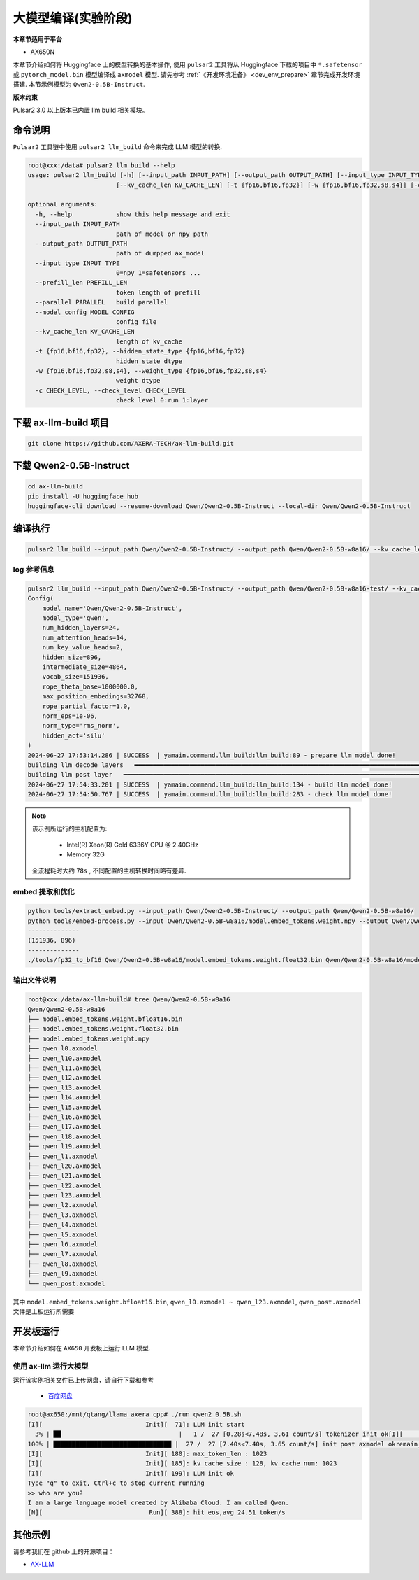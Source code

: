 ======================
大模型编译(实验阶段)
======================

**本章节适用于平台**

- AX650N

本章节介绍如何将 Huggingface 上的模型转换的基本操作, 使用 ``pulsar2`` 工具将从 Huggingface 下载的项目中 ``*.safetensor`` 或 ``pytorch_model.bin``  模型编译成 ``axmodel`` 模型. 请先参考 :ref:`《开发环境准备》 <dev_env_prepare>` 章节完成开发环境搭建. 
本节示例模型为 ``Qwen2-0.5B-Instruct``.

**版本约束**

Pulsar2 3.0 以上版本已内置 llm build 相关模块。

~~~~~~~~~~~~~~~~~~~~~~~~~~~~~~~
命令说明
~~~~~~~~~~~~~~~~~~~~~~~~~~~~~~~

``Pulsar2`` 工具链中使用 ``pulsar2 llm_build`` 命令来完成 LLM 模型的转换. 

.. code-block:: shell

    root@xxx:/data# pulsar2 llm_build --help
    usage: pulsar2 llm_build [-h] [--input_path INPUT_PATH] [--output_path OUTPUT_PATH] [--input_type INPUT_TYPE] [--prefill_len PREFILL_LEN] [--parallel PARALLEL] [--model_config MODEL_CONFIG]
                            [--kv_cache_len KV_CACHE_LEN] [-t {fp16,bf16,fp32}] [-w {fp16,bf16,fp32,s8,s4}] [-c CHECK_LEVEL]

    optional arguments:
      -h, --help            show this help message and exit
      --input_path INPUT_PATH
                            path of model or npy path
      --output_path OUTPUT_PATH
                            path of dumpped ax_model
      --input_type INPUT_TYPE
                            0=npy 1=safetensors ...
      --prefill_len PREFILL_LEN
                            token length of prefill
      --parallel PARALLEL   build parallel
      --model_config MODEL_CONFIG
                            config file
      --kv_cache_len KV_CACHE_LEN
                            length of kv_cache
      -t {fp16,bf16,fp32}, --hidden_state_type {fp16,bf16,fp32}
                            hidden_state dtype
      -w {fp16,bf16,fp32,s8,s4}, --weight_type {fp16,bf16,fp32,s8,s4}
                            weight dtype
      -c CHECK_LEVEL, --check_level CHECK_LEVEL
                            check level 0:run 1:layer


~~~~~~~~~~~~~~~~~~~~~~~~~~~~~~~
下载 ax-llm-build 项目
~~~~~~~~~~~~~~~~~~~~~~~~~~~~~~~

.. code-block:: shell

    git clone https://github.com/AXERA-TECH/ax-llm-build.git

~~~~~~~~~~~~~~~~~~~~~~~~~~~~~~~
下载 Qwen2-0.5B-Instruct
~~~~~~~~~~~~~~~~~~~~~~~~~~~~~~~

.. code-block:: shell

    cd ax-llm-build
    pip install -U huggingface_hub
    huggingface-cli download --resume-download Qwen/Qwen2-0.5B-Instruct --local-dir Qwen/Qwen2-0.5B-Instruct

~~~~~~~~~~~~~~~~~~~~~~~~~~~~~~~
编译执行
~~~~~~~~~~~~~~~~~~~~~~~~~~~~~~~

.. code-block:: shell

    pulsar2 llm_build --input_path Qwen/Qwen2-0.5B-Instruct/ --output_path Qwen/Qwen2-0.5B-w8a16/ --kv_cache_len 1023 --model_config config/qwen2-0.5B.json --hidden_state_type bf16 --weight_type s8

^^^^^^^^^^^^^^^^^^^^^
log 参考信息
^^^^^^^^^^^^^^^^^^^^^

.. code-block::

    pulsar2 llm_build --input_path Qwen/Qwen2-0.5B-Instruct/ --output_path Qwen/Qwen2-0.5B-w8a16-test/ --kv_cache_len 1023 --model_config config/qwen2-0.5B.json --hidden_state_type bf16 --weight_type s8
    Config(
        model_name='Qwen/Qwen2-0.5B-Instruct',
        model_type='qwen',
        num_hidden_layers=24,
        num_attention_heads=14,
        num_key_value_heads=2,
        hidden_size=896,
        intermediate_size=4864,
        vocab_size=151936,
        rope_theta_base=1000000.0,
        max_position_embedings=32768,
        rope_partial_factor=1.0,
        norm_eps=1e-06,
        norm_type='rms_norm',
        hidden_act='silu'
    )
    2024-06-27 17:53:14.286 | SUCCESS  | yamain.command.llm_build:llm_build:89 - prepare llm model done!
    building llm decode layers   ━━━━━━━━━━━━━━━━━━━━━━━━━━━━━━━━━━━━━━━━━━━━━━━━━━━━━━━━━━━━━━━━━━━━━━━━━━━━━━━━━━━━━━━━━━━━━━━━━━━━━━━━━━━━━━━━━━━━━━━━━━━━━━━━━━━━━━━━━━━━━━━━━━━━━━━━━━━━━━ 24/24 0:00:22
    building llm post layer   ━━━━━━━━━━━━━━━━━━━━━━━━━━━━━━━━━━━━━━━━━━━━━━━━━━━━━━━━━━━━━━━━━━━━━━━━━━━━━━━━━━━━━━━━━━━━━━━━━━━━━━━━━━━━━━━━━━━━━━━━━━━━━━━━━━━━━━━━━━━━━━━━━━━━━━━━━━━━━━━━━━━ 1/1 0:00:56
    2024-06-27 17:54:33.201 | SUCCESS  | yamain.command.llm_build:llm_build:134 - build llm model done!
    2024-06-27 17:54:50.767 | SUCCESS  | yamain.command.llm_build:llm_build:283 - check llm model done!

.. note::

    该示例所运行的主机配置为:

        - Intel(R) Xeon(R) Gold 6336Y CPU @ 2.40GHz
        - Memory 32G

    全流程耗时大约 ``78s`` , 不同配置的主机转换时间略有差异.


^^^^^^^^^^^^^^^^^^^^^^^^^^^^^^^^^^^^
embed 提取和优化
^^^^^^^^^^^^^^^^^^^^^^^^^^^^^^^^^^^^

.. code-block:: shell  

    python tools/extract_embed.py --input_path Qwen/Qwen2-0.5B-Instruct/ --output_path Qwen/Qwen2-0.5B-w8a16/
    python tools/embed-process.py --input Qwen/Qwen2-0.5B-w8a16/model.embed_tokens.weight.npy --output Qwen/Qwen2-0.5B-w8a16/model.embed_tokens.weight.float32.bin
    --------------
    (151936, 896)
    --------------
    ./tools/fp32_to_bf16 Qwen/Qwen2-0.5B-w8a16/model.embed_tokens.weight.float32.bin Qwen/Qwen2-0.5B-w8a16/model.embed_tokens.weight.bfloat16.bin

^^^^^^^^^^^^^^^^^^^^^^^^^^^^^^^^^^^^
输出文件说明
^^^^^^^^^^^^^^^^^^^^^^^^^^^^^^^^^^^^

.. code-block:: shell  

    root@xxx:/data/ax-llm-build# tree Qwen/Qwen2-0.5B-w8a16
    Qwen/Qwen2-0.5B-w8a16
    ├── model.embed_tokens.weight.bfloat16.bin
    ├── model.embed_tokens.weight.float32.bin
    ├── model.embed_tokens.weight.npy
    ├── qwen_l0.axmodel
    ├── qwen_l10.axmodel
    ├── qwen_l11.axmodel
    ├── qwen_l12.axmodel
    ├── qwen_l13.axmodel
    ├── qwen_l14.axmodel
    ├── qwen_l15.axmodel
    ├── qwen_l16.axmodel
    ├── qwen_l17.axmodel
    ├── qwen_l18.axmodel
    ├── qwen_l19.axmodel
    ├── qwen_l1.axmodel
    ├── qwen_l20.axmodel
    ├── qwen_l21.axmodel
    ├── qwen_l22.axmodel
    ├── qwen_l23.axmodel
    ├── qwen_l2.axmodel
    ├── qwen_l3.axmodel
    ├── qwen_l4.axmodel
    ├── qwen_l5.axmodel
    ├── qwen_l6.axmodel
    ├── qwen_l7.axmodel
    ├── qwen_l8.axmodel
    ├── qwen_l9.axmodel
    └── qwen_post.axmodel


其中 ``model.embed_tokens.weight.bfloat16.bin``, ``qwen_l0.axmodel ~ qwen_l23.axmodel``, ``qwen_post.axmodel`` 文件是上板运行所需要

~~~~~~~~~~~~~~~~~~~~~~~
开发板运行
~~~~~~~~~~~~~~~~~~~~~~~

本章节介绍如何在 ``AX650`` 开发板上运行 LLM 模型. 

^^^^^^^^^^^^^^^^^^^^^^^^^^^^^^^^^^^^
使用 ax-llm 运行大模型
^^^^^^^^^^^^^^^^^^^^^^^^^^^^^^^^^^^^

运行该实例相关文件已上传网盘，请自行下载和参考
  
  - `百度网盘 <https://pan.baidu.com/s/1_LG-sPKnLS_LTWF3Cmcr7A?pwd=ph0e>`_

.. code-block:: shell

    root@ax650:/mnt/qtang/llama_axera_cpp# ./run_qwen2_0.5B.sh
    [I][                            Init][  71]: LLM init start
      3% | ██                                |   1 /  27 [0.28s<7.48s, 3.61 count/s] tokenizer init ok[I][                            Init][  26]: LLaMaEmbedSelector use mmap
    100% | ████████████████████████████████ |  27 /  27 [7.40s<7.40s, 3.65 count/s] init post axmodel okremain_cmm(11583 MB)
    [I][                            Init][ 180]: max_token_len : 1023
    [I][                            Init][ 185]: kv_cache_size : 128, kv_cache_num: 1023
    [I][                            Init][ 199]: LLM init ok
    Type "q" to exit, Ctrl+c to stop current running
    >> who are you?
    I am a large language model created by Alibaba Cloud. I am called Qwen.
    [N][                             Run][ 388]: hit eos,avg 24.51 token/s

~~~~~~~~~~~~~~~~~~~~~~~
其他示例
~~~~~~~~~~~~~~~~~~~~~~~

请参考我们在 github 上的开源项目：

- `AX-LLM <https://github.com/AXERA-TECH/ax-llm>`_
